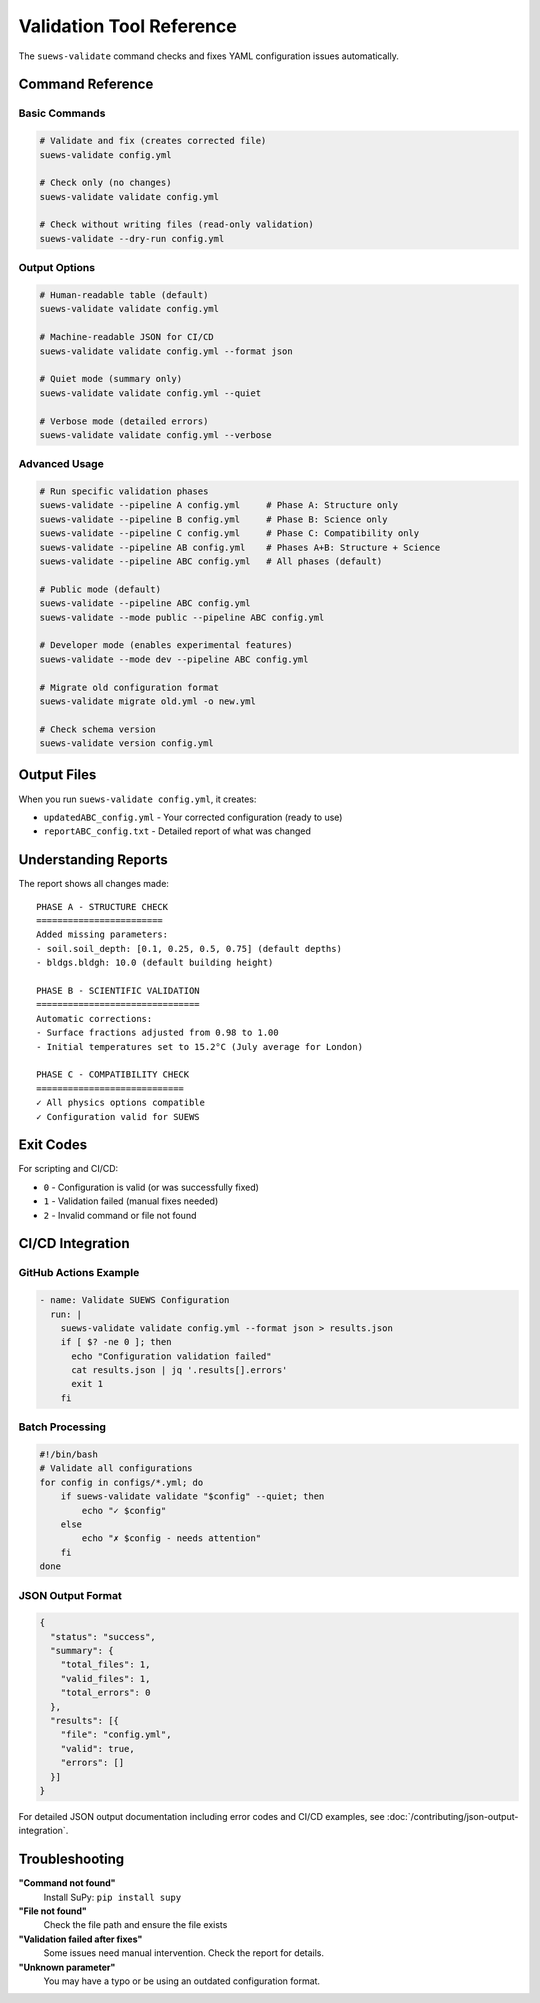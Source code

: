 Validation Tool Reference
=========================

The ``suews-validate`` command checks and fixes YAML configuration issues automatically.

Command Reference
-----------------

Basic Commands
~~~~~~~~~~~~~~

.. code-block:: bash

    # Validate and fix (creates corrected file)
    suews-validate config.yml

    # Check only (no changes)
    suews-validate validate config.yml

    # Check without writing files (read-only validation)
    suews-validate --dry-run config.yml

Output Options
~~~~~~~~~~~~~~

.. code-block:: bash

    # Human-readable table (default)
    suews-validate validate config.yml
    
    # Machine-readable JSON for CI/CD
    suews-validate validate config.yml --format json
    
    # Quiet mode (summary only)
    suews-validate validate config.yml --quiet
    
    # Verbose mode (detailed errors)
    suews-validate validate config.yml --verbose

Advanced Usage
~~~~~~~~~~~~~~

.. code-block:: bash

    # Run specific validation phases
    suews-validate --pipeline A config.yml     # Phase A: Structure only
    suews-validate --pipeline B config.yml     # Phase B: Science only
    suews-validate --pipeline C config.yml     # Phase C: Compatibility only
    suews-validate --pipeline AB config.yml    # Phases A+B: Structure + Science
    suews-validate --pipeline ABC config.yml   # All phases (default)

    # Public mode (default)
    suews-validate --pipeline ABC config.yml
    suews-validate --mode public --pipeline ABC config.yml

    # Developer mode (enables experimental features)
    suews-validate --mode dev --pipeline ABC config.yml

    # Migrate old configuration format
    suews-validate migrate old.yml -o new.yml

    # Check schema version
    suews-validate version config.yml

Output Files
------------

When you run ``suews-validate config.yml``, it creates:

- ``updatedABC_config.yml`` - Your corrected configuration (ready to use)
- ``reportABC_config.txt`` - Detailed report of what was changed

Understanding Reports
---------------------

The report shows all changes made:

::

    PHASE A - STRUCTURE CHECK
    ========================
    Added missing parameters:
    - soil.soil_depth: [0.1, 0.25, 0.5, 0.75] (default depths)
    - bldgs.bldgh: 10.0 (default building height)
    
    PHASE B - SCIENTIFIC VALIDATION
    ===============================
    Automatic corrections:
    - Surface fractions adjusted from 0.98 to 1.00
    - Initial temperatures set to 15.2°C (July average for London)
    
    PHASE C - COMPATIBILITY CHECK
    ============================
    ✓ All physics options compatible
    ✓ Configuration valid for SUEWS

Exit Codes
----------

For scripting and CI/CD:

- ``0`` - Configuration is valid (or was successfully fixed)
- ``1`` - Validation failed (manual fixes needed)
- ``2`` - Invalid command or file not found

CI/CD Integration
-----------------

GitHub Actions Example
~~~~~~~~~~~~~~~~~~~~~~

.. code-block:: yaml

    - name: Validate SUEWS Configuration
      run: |
        suews-validate validate config.yml --format json > results.json
        if [ $? -ne 0 ]; then
          echo "Configuration validation failed"
          cat results.json | jq '.results[].errors'
          exit 1
        fi

Batch Processing
~~~~~~~~~~~~~~~~

.. code-block:: bash

    #!/bin/bash
    # Validate all configurations
    for config in configs/*.yml; do
        if suews-validate validate "$config" --quiet; then
            echo "✓ $config"
        else
            echo "✗ $config - needs attention"
        fi
    done

JSON Output Format
~~~~~~~~~~~~~~~~~~

.. code-block:: json

    {
      "status": "success",
      "summary": {
        "total_files": 1,
        "valid_files": 1,
        "total_errors": 0
      },
      "results": [{
        "file": "config.yml",
        "valid": true,
        "errors": []
      }]
    }

For detailed JSON output documentation including error codes and CI/CD examples, see :doc:`/contributing/json-output-integration`.

Troubleshooting
---------------

**"Command not found"**
   Install SuPy: ``pip install supy``

**"File not found"**
   Check the file path and ensure the file exists

**"Validation failed after fixes"**
   Some issues need manual intervention. Check the report for details.

**"Unknown parameter"**
   You may have a typo or be using an outdated configuration format.